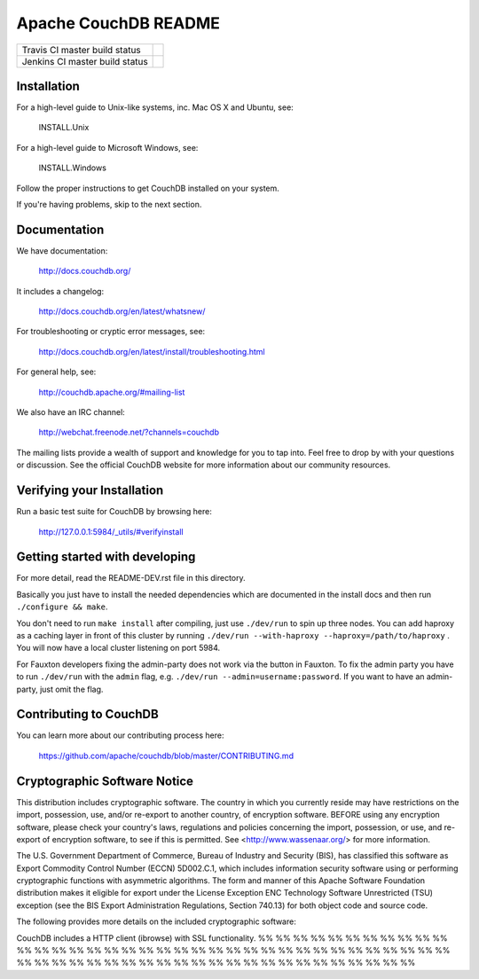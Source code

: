 Apache CouchDB README
=====================

+--------------------------------+------------+
| Travis CI master build status  | |travisci| |
+--------------------------------+------------+
| Jenkins CI master build status | |jenkins|  |
+--------------------------------+------------+

.. |travisci| image:: https://travis-ci.org/apache/couchdb.svg?branch=master
    :target: https://travis-ci.org/apache/couchdb

.. |jenkins| image:: https://builds.apache.org/job/CouchDB/job/master/badge/icon
    :target: https://builds.apache.org/blue/organizations/jenkins/CouchDB/activity

Installation
------------

For a high-level guide to Unix-like systems, inc. Mac OS X and Ubuntu, see:

    INSTALL.Unix

For a high-level guide to Microsoft Windows, see:

    INSTALL.Windows

Follow the proper instructions to get CouchDB installed on your system.

If you're having problems, skip to the next section.

Documentation
-------------

We have documentation:

    http://docs.couchdb.org/

It includes a changelog:

    http://docs.couchdb.org/en/latest/whatsnew/

For troubleshooting or cryptic error messages, see:

    http://docs.couchdb.org/en/latest/install/troubleshooting.html

For general help, see:

     http://couchdb.apache.org/#mailing-list
     
We also have an IRC channel:

    http://webchat.freenode.net/?channels=couchdb

The mailing lists provide a wealth of support and knowledge for you to tap into.
Feel free to drop by with your questions or discussion. See the official CouchDB
website for more information about our community resources.

Verifying your Installation
---------------------------

Run a basic test suite for CouchDB by browsing here:

    http://127.0.0.1:5984/_utils/#verifyinstall

Getting started with developing
-------------------------------

For more detail, read the README-DEV.rst file in this directory.

Basically you just have to install the needed dependencies which are
documented in the install docs and then run ``./configure && make``.

You don't need to run ``make install`` after compiling, just use
``./dev/run`` to spin up three nodes. You can add haproxy as a caching
layer in front of this cluster by running ``./dev/run --with-haproxy
--haproxy=/path/to/haproxy`` . You will now have a local cluster
listening on port 5984.

For Fauxton developers fixing the admin-party does not work via the button in
Fauxton. To fix the admin party you have to run ``./dev/run`` with the ``admin``
flag, e.g. ``./dev/run --admin=username:password``. If you want to have an
admin-party, just omit the flag.

Contributing to CouchDB
-----------------------

You can learn more about our contributing process here:

    https://github.com/apache/couchdb/blob/master/CONTRIBUTING.md

Cryptographic Software Notice
-----------------------------

This distribution includes cryptographic software. The country in which you
currently reside may have restrictions on the import, possession, use, and/or
re-export to another country, of encryption software. BEFORE using any
encryption software, please check your country's laws, regulations and policies
concerning the import, possession, or use, and re-export of encryption software,
to see if this is permitted. See <http://www.wassenaar.org/> for more
information.

The U.S. Government Department of Commerce, Bureau of Industry and Security
(BIS), has classified this software as Export Commodity Control Number (ECCN)
5D002.C.1, which includes information security software using or performing
cryptographic functions with asymmetric algorithms. The form and manner of this
Apache Software Foundation distribution makes it eligible for export under the
License Exception ENC Technology Software Unrestricted (TSU) exception (see the
BIS Export Administration Regulations, Section 740.13) for both object code and
source code.

The following provides more details on the included cryptographic software:

CouchDB includes a HTTP client (ibrowse) with SSL functionality.
%%
%%
%%
%%
%%
%%
%%
%%
%%
%%
%%
%%
%%
%%
%%
%%
%%
%%
%%
%%
%%
%%
%%
%%
%%
%%
%%
%%
%%
%%
%%
%%
%%
%%
%%
%%
%%
%%
%%
%%
%%
%%
%%
%%
%%
%%
%%
%%
%%
%%
%%
%%
%%
%%
%%
%%
%%
%%
%%
